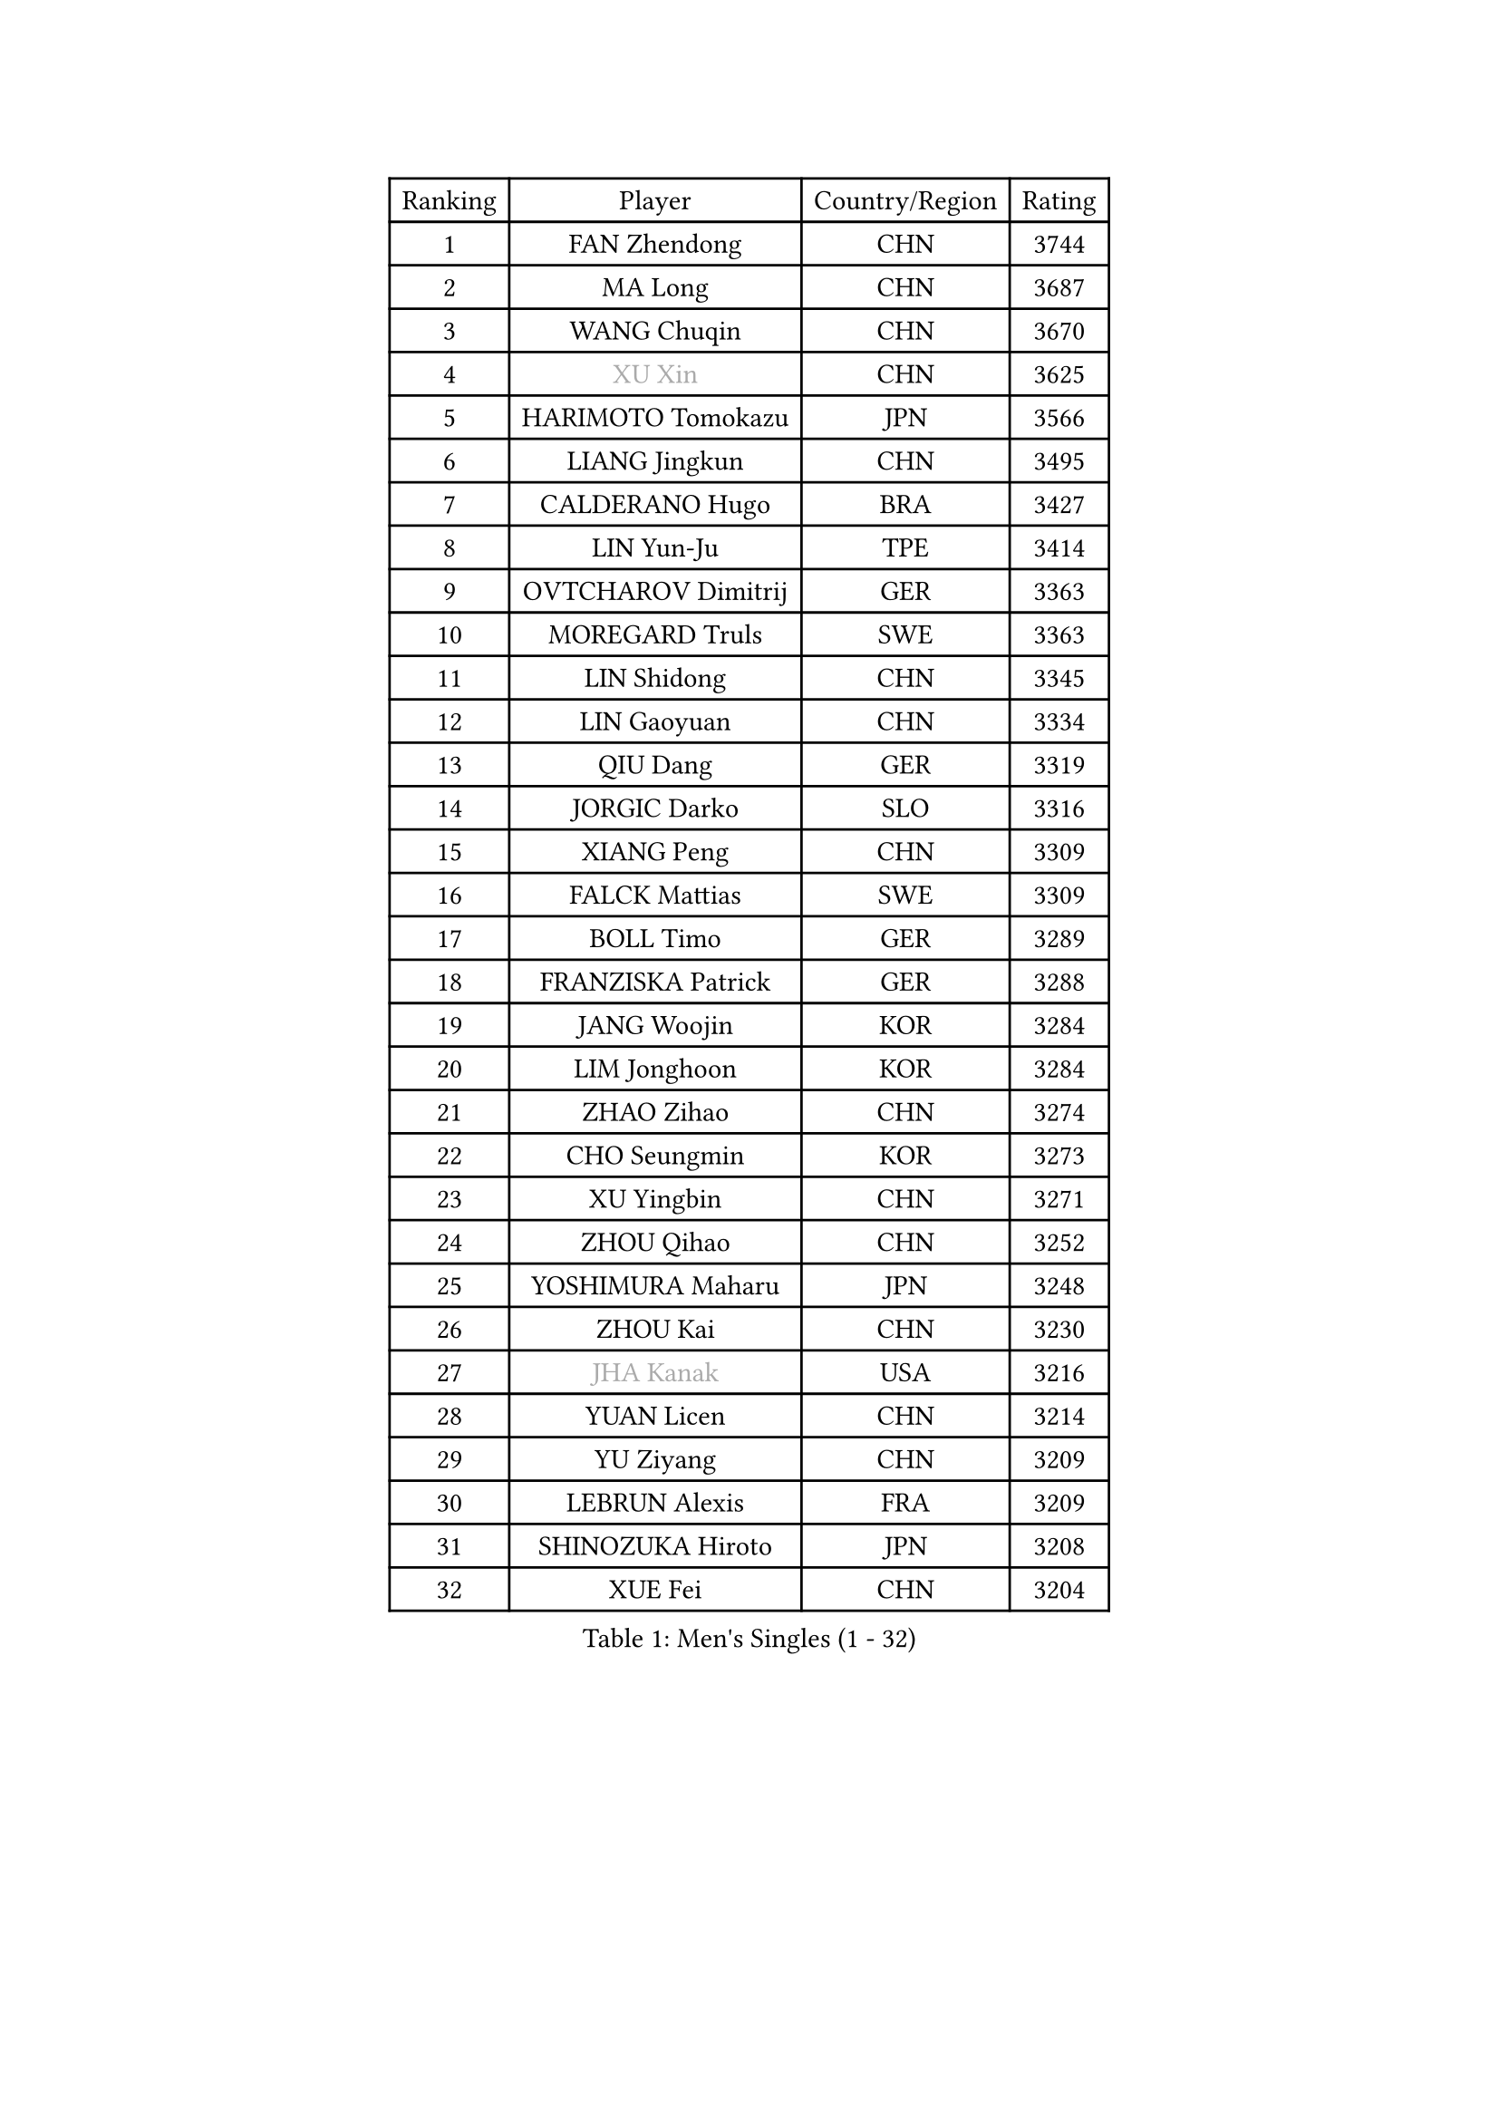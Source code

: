 
#set text(font: ("Courier New", "NSimSun"))
#figure(
  caption: "Men's Singles (1 - 32)",
    table(
      columns: 4,
      [Ranking], [Player], [Country/Region], [Rating],
      [1], [FAN Zhendong], [CHN], [3744],
      [2], [MA Long], [CHN], [3687],
      [3], [WANG Chuqin], [CHN], [3670],
      [4], [#text(gray, "XU Xin")], [CHN], [3625],
      [5], [HARIMOTO Tomokazu], [JPN], [3566],
      [6], [LIANG Jingkun], [CHN], [3495],
      [7], [CALDERANO Hugo], [BRA], [3427],
      [8], [LIN Yun-Ju], [TPE], [3414],
      [9], [OVTCHAROV Dimitrij], [GER], [3363],
      [10], [MOREGARD Truls], [SWE], [3363],
      [11], [LIN Shidong], [CHN], [3345],
      [12], [LIN Gaoyuan], [CHN], [3334],
      [13], [QIU Dang], [GER], [3319],
      [14], [JORGIC Darko], [SLO], [3316],
      [15], [XIANG Peng], [CHN], [3309],
      [16], [FALCK Mattias], [SWE], [3309],
      [17], [BOLL Timo], [GER], [3289],
      [18], [FRANZISKA Patrick], [GER], [3288],
      [19], [JANG Woojin], [KOR], [3284],
      [20], [LIM Jonghoon], [KOR], [3284],
      [21], [ZHAO Zihao], [CHN], [3274],
      [22], [CHO Seungmin], [KOR], [3273],
      [23], [XU Yingbin], [CHN], [3271],
      [24], [ZHOU Qihao], [CHN], [3252],
      [25], [YOSHIMURA Maharu], [JPN], [3248],
      [26], [ZHOU Kai], [CHN], [3230],
      [27], [#text(gray, "JHA Kanak")], [USA], [3216],
      [28], [YUAN Licen], [CHN], [3214],
      [29], [YU Ziyang], [CHN], [3209],
      [30], [LEBRUN Alexis], [FRA], [3209],
      [31], [SHINOZUKA Hiroto], [JPN], [3208],
      [32], [XUE Fei], [CHN], [3204],
    )
  )#pagebreak()

#set text(font: ("Courier New", "NSimSun"))
#figure(
  caption: "Men's Singles (33 - 64)",
    table(
      columns: 4,
      [Ranking], [Player], [Country/Region], [Rating],
      [33], [DUDA Benedikt], [GER], [3202],
      [34], [TANAKA Yuta], [JPN], [3199],
      [35], [PITCHFORD Liam], [ENG], [3195],
      [36], [OIKAWA Mizuki], [JPN], [3194],
      [37], [WONG Chun Ting], [HKG], [3193],
      [38], [FILUS Ruwen], [GER], [3188],
      [39], [XU Haidong], [CHN], [3186],
      [40], [LIU Dingshuo], [CHN], [3183],
      [41], [CHUANG Chih-Yuan], [TPE], [3182],
      [42], [CHO Daeseong], [KOR], [3173],
      [43], [GIONIS Panagiotis], [GRE], [3148],
      [44], [KARLSSON Kristian], [SWE], [3148],
      [45], [UDA Yukiya], [JPN], [3147],
      [46], [TOGAMI Shunsuke], [JPN], [3144],
      [47], [DYJAS Jakub], [POL], [3140],
      [48], [GAUZY Simon], [FRA], [3138],
      [49], [ACHANTA Sharath Kamal], [IND], [3136],
      [50], [LEBRUN Felix], [FRA], [3132],
      [51], [SUN Wen], [CHN], [3129],
      [52], [PARK Ganghyeon], [KOR], [3126],
      [53], [KALLBERG Anton], [SWE], [3117],
      [54], [#text(gray, "MORIZONO Masataka")], [JPN], [3116],
      [55], [LIANG Yanning], [CHN], [3115],
      [56], [ROBLES Alvaro], [ESP], [3114],
      [57], [GERALDO Joao], [POR], [3109],
      [58], [WANG Yang], [SVK], [3093],
      [59], [KIZUKURI Yuto], [JPN], [3089],
      [60], [ARUNA Quadri], [NGR], [3089],
      [61], [AN Jaehyun], [KOR], [3082],
      [62], [PISTEJ Lubomir], [SVK], [3079],
      [63], [NIU Guankai], [CHN], [3076],
      [64], [AKKUZU Can], [FRA], [3070],
    )
  )#pagebreak()

#set text(font: ("Courier New", "NSimSun"))
#figure(
  caption: "Men's Singles (65 - 96)",
    table(
      columns: 4,
      [Ranking], [Player], [Country/Region], [Rating],
      [65], [ZHMUDENKO Yaroslav], [UKR], [3068],
      [66], [LEE Sang Su], [KOR], [3063],
      [67], [#text(gray, "KOU Lei")], [UKR], [3062],
      [68], [WALTHER Ricardo], [GER], [3060],
      [69], [DRINKHALL Paul], [ENG], [3054],
      [70], [ASSAR Omar], [EGY], [3053],
      [71], [NUYTINCK Cedric], [BEL], [3053],
      [72], [WANG Eugene], [CAN], [3052],
      [73], [#text(gray, "NIWA Koki")], [JPN], [3050],
      [74], [JARVIS Tom], [ENG], [3046],
      [75], [MENGEL Steffen], [GER], [3044],
      [76], [FREITAS Marcos], [POR], [3043],
      [77], [PERSSON Jon], [SWE], [3040],
      [78], [JIN Takuya], [JPN], [3038],
      [79], [ALAMIYAN Noshad], [IRI], [3033],
      [80], [YOSHIMURA Kazuhiro], [JPN], [3031],
      [81], [BADOWSKI Marek], [POL], [3031],
      [82], [PUCAR Tomislav], [CRO], [3030],
      [83], [CHEN Yuanyu], [CHN], [3027],
      [84], [APOLONIA Tiago], [POR], [3023],
      [85], [GACINA Andrej], [CRO], [3018],
      [86], [AN Ji Song], [PRK], [3014],
      [87], [ALLEGRO Martin], [BEL], [3011],
      [88], [GROTH Jonathan], [DEN], [3008],
      [89], [GNANASEKARAN Sathiyan], [IND], [3004],
      [90], [FENG Yi-Hsin], [TPE], [3001],
      [91], [STOYANOV Niagol], [ITA], [2998],
      [92], [SGOUROPOULOS Ioannis], [GRE], [2992],
      [93], [FLORE Tristan], [FRA], [2992],
      [94], [STUMPER Kay], [GER], [2988],
      [95], [JANCARIK Lubomir], [CZE], [2987],
      [96], [KANG Dongsoo], [KOR], [2987],
    )
  )#pagebreak()

#set text(font: ("Courier New", "NSimSun"))
#figure(
  caption: "Men's Singles (97 - 128)",
    table(
      columns: 4,
      [Ranking], [Player], [Country/Region], [Rating],
      [97], [ORT Kilian], [GER], [2987],
      [98], [GARDOS Robert], [AUT], [2986],
      [99], [CAO Wei], [CHN], [2986],
      [100], [CHEN Chien-An], [TPE], [2985],
      [101], [#text(gray, "SIDORENKO Vladimir")], [RUS], [2983],
      [102], [KUBIK Maciej], [POL], [2979],
      [103], [CASSIN Alexandre], [FRA], [2978],
      [104], [SAI Linwei], [CHN], [2978],
      [105], [WU Jiaji], [DOM], [2973],
      [106], [CARVALHO Diogo], [POR], [2971],
      [107], [LIU Yebo], [CHN], [2971],
      [108], [#text(gray, "ZHANG Yudong")], [CHN], [2966],
      [109], [MONTEIRO Joao], [POR], [2964],
      [110], [SIRUCEK Pavel], [CZE], [2960],
      [111], [KOZUL Deni], [SLO], [2959],
      [112], [BRODD Viktor], [SWE], [2959],
      [113], [LAMBIET Florent], [BEL], [2956],
      [114], [PARK Chan-Hyeok], [KOR], [2952],
      [115], [HACHARD Antoine], [FRA], [2950],
      [116], [#text(gray, "KIM Donghyun")], [KOR], [2948],
      [117], [YOSHIYAMA Ryoichi], [JPN], [2947],
      [118], [ISHIY Vitor], [BRA], [2945],
      [119], [URSU Vladislav], [MDA], [2945],
      [120], [LAM Siu Hang], [HKG], [2941],
      [121], [HABESOHN Daniel], [AUT], [2938],
      [122], [TSUBOI Gustavo], [BRA], [2936],
      [123], [BARDET Lilian], [FRA], [2935],
      [124], [SONE Kakeru], [JPN], [2925],
      [125], [LIND Anders], [DEN], [2925],
      [126], [CIFUENTES Horacio], [ARG], [2924],
      [127], [IONESCU Ovidiu], [ROU], [2923],
      [128], [DORR Esteban], [FRA], [2923],
    )
  )